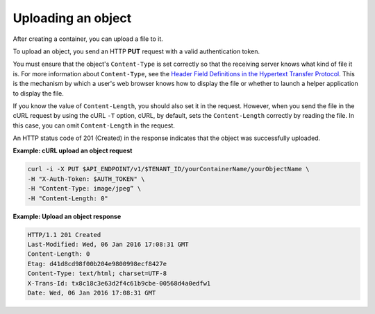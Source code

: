 .. _gsg-upload-storage-object:

Uploading an object 
~~~~~~~~~~~~~~~~~~~

After creating a container, you can upload a file to it.

To upload an object, you send an HTTP **PUT** request with a valid
authentication token.

You must ensure that the object's ``Content-Type`` is set correctly so
that the receiving server knows what kind of file it is. For more
information about ``Content-Type``, see the `Header Field Definitions in
the Hypertext Transfer
Protocol <http://www.w3.org/Protocols/rfc2616/rfc2616-sec14.html>`__.
This is the mechanism by which a user's web browser knows how to display
the file or whether to launch a helper application to display the file.

If you know the value of ``Content-Length``, you should also set it in the
request. However, when you send the file in the cURL request by using the
cURL ``-T`` option, cURL, by default, sets the ``Content-Length``
correctly by reading the file. In this case, you can omit ``Content-Length``
in the request.

An HTTP status code of 201 (Created) in the response indicates that the
object was successfully uploaded.
 
**Example: cURL upload an object request**

.. code::

   curl -i -X PUT $API_ENDPOINT/v1/$TENANT_ID/yourContainerName/yourObjectName \
   -H "X-Auth-Token: $AUTH_TOKEN" \
   -H "Content-Type: image/jpeg” \
   -H "Content-Length: 0"

**Example: Upload an object response**

.. code::

   HTTP/1.1 201 Created
   Last-Modified: Wed, 06 Jan 2016 17:08:31 GMT
   Content-Length: 0
   Etag: d41d8cd98f00b204e9800998ecf8427e
   Content-Type: text/html; charset=UTF-8
   X-Trans-Id: tx8c18c3e63d2f4c61b9cbe-00568d4a0edfw1
   Date: Wed, 06 Jan 2016 17:08:31 GMT
